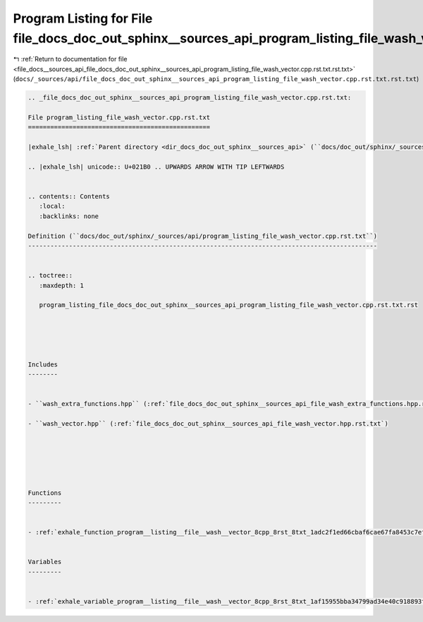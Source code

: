
.. _program_listing_file_docs__sources_api_file_docs_doc_out_sphinx__sources_api_program_listing_file_wash_vector.cpp.rst.txt.rst.txt:

Program Listing for File file_docs_doc_out_sphinx__sources_api_program_listing_file_wash_vector.cpp.rst.txt.rst.txt
===================================================================================================================

|exhale_lsh| :ref:`Return to documentation for file <file_docs__sources_api_file_docs_doc_out_sphinx__sources_api_program_listing_file_wash_vector.cpp.rst.txt.rst.txt>` (``docs/_sources/api/file_docs_doc_out_sphinx__sources_api_program_listing_file_wash_vector.cpp.rst.txt.rst.txt``)

.. |exhale_lsh| unicode:: U+021B0 .. UPWARDS ARROW WITH TIP LEFTWARDS

.. code-block:: cpp

   
   .. _file_docs_doc_out_sphinx__sources_api_program_listing_file_wash_vector.cpp.rst.txt:
   
   File program_listing_file_wash_vector.cpp.rst.txt
   =================================================
   
   |exhale_lsh| :ref:`Parent directory <dir_docs_doc_out_sphinx__sources_api>` (``docs/doc_out/sphinx/_sources/api``)
   
   .. |exhale_lsh| unicode:: U+021B0 .. UPWARDS ARROW WITH TIP LEFTWARDS
   
   
   .. contents:: Contents
      :local:
      :backlinks: none
   
   Definition (``docs/doc_out/sphinx/_sources/api/program_listing_file_wash_vector.cpp.rst.txt``)
   ----------------------------------------------------------------------------------------------
   
   
   .. toctree::
      :maxdepth: 1
   
      program_listing_file_docs_doc_out_sphinx__sources_api_program_listing_file_wash_vector.cpp.rst.txt.rst
   
   
   
   
   
   Includes
   --------
   
   
   - ``wash_extra_functions.hpp`` (:ref:`file_docs_doc_out_sphinx__sources_api_file_wash_extra_functions.hpp.rst.txt`)
   
   - ``wash_vector.hpp`` (:ref:`file_docs_doc_out_sphinx__sources_api_file_wash_vector.hpp.rst.txt`)
   
   
   
   
   
   
   Functions
   ---------
   
   
   - :ref:`exhale_function_program__listing__file__wash__vector_8cpp_8rst_8txt_1adc2f1ed66cbaf6cae67fa8453c7efed6`
   
   
   Variables
   ---------
   
   
   - :ref:`exhale_variable_program__listing__file__wash__vector_8cpp_8rst_8txt_1af15955bba34799ad34e40c918893f53c`
   
